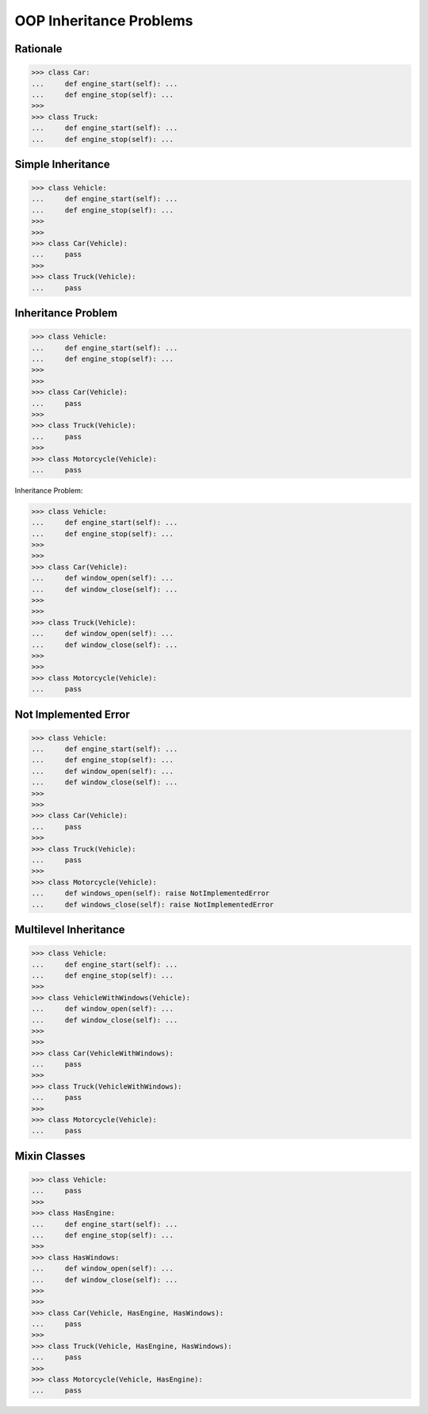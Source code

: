 OOP Inheritance Problems
========================


Rationale
---------
>>> class Car:
...     def engine_start(self): ...
...     def engine_stop(self): ...
>>>
>>> class Truck:
...     def engine_start(self): ...
...     def engine_stop(self): ...


Simple Inheritance
------------------
>>> class Vehicle:
...     def engine_start(self): ...
...     def engine_stop(self): ...
>>>
>>>
>>> class Car(Vehicle):
...     pass
>>>
>>> class Truck(Vehicle):
...     pass


Inheritance Problem
-------------------
>>> class Vehicle:
...     def engine_start(self): ...
...     def engine_stop(self): ...
>>>
>>>
>>> class Car(Vehicle):
...     pass
>>>
>>> class Truck(Vehicle):
...     pass
>>>
>>> class Motorcycle(Vehicle):
...     pass

.. figure:: img/uml-relations-inheritance-simple.png

Inheritance Problem:

>>> class Vehicle:
...     def engine_start(self): ...
...     def engine_stop(self): ...
>>>
>>>
>>> class Car(Vehicle):
...     def window_open(self): ...
...     def window_close(self): ...
>>>
>>>
>>> class Truck(Vehicle):
...     def window_open(self): ...
...     def window_close(self): ...
>>>
>>>
>>> class Motorcycle(Vehicle):
...     pass


Not Implemented Error
---------------------
>>> class Vehicle:
...     def engine_start(self): ...
...     def engine_stop(self): ...
...     def window_open(self): ...
...     def window_close(self): ...
>>>
>>>
>>> class Car(Vehicle):
...     pass
>>>
>>> class Truck(Vehicle):
...     pass
>>>
>>> class Motorcycle(Vehicle):
...     def windows_open(self): raise NotImplementedError
...     def windows_close(self): raise NotImplementedError


Multilevel Inheritance
----------------------
>>> class Vehicle:
...     def engine_start(self): ...
...     def engine_stop(self): ...
>>>
>>> class VehicleWithWindows(Vehicle):
...     def window_open(self): ...
...     def window_close(self): ...
>>>
>>>
>>> class Car(VehicleWithWindows):
...     pass
>>>
>>> class Truck(VehicleWithWindows):
...     pass
>>>
>>> class Motorcycle(Vehicle):
...     pass

.. figure:: img/uml-relations-inheritance-multilevel.png


Mixin Classes
-------------
>>> class Vehicle:
...     pass
>>>
>>> class HasEngine:
...     def engine_start(self): ...
...     def engine_stop(self): ...
>>>
>>> class HasWindows:
...     def window_open(self): ...
...     def window_close(self): ...
>>>
>>>
>>> class Car(Vehicle, HasEngine, HasWindows):
...     pass
>>>
>>> class Truck(Vehicle, HasEngine, HasWindows):
...     pass
>>>
>>> class Motorcycle(Vehicle, HasEngine):
...     pass

.. figure:: img/uml-relations-mixin.png
